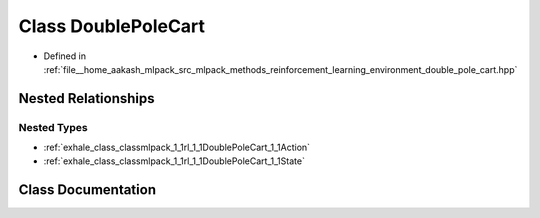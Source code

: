 .. _exhale_class_classmlpack_1_1rl_1_1DoublePoleCart:

Class DoublePoleCart
====================

- Defined in :ref:`file__home_aakash_mlpack_src_mlpack_methods_reinforcement_learning_environment_double_pole_cart.hpp`


Nested Relationships
--------------------


Nested Types
************

- :ref:`exhale_class_classmlpack_1_1rl_1_1DoublePoleCart_1_1Action`
- :ref:`exhale_class_classmlpack_1_1rl_1_1DoublePoleCart_1_1State`


Class Documentation
-------------------


.. doxygenclass:: mlpack::rl::DoublePoleCart
   :members:
   :protected-members:
   :undoc-members:
